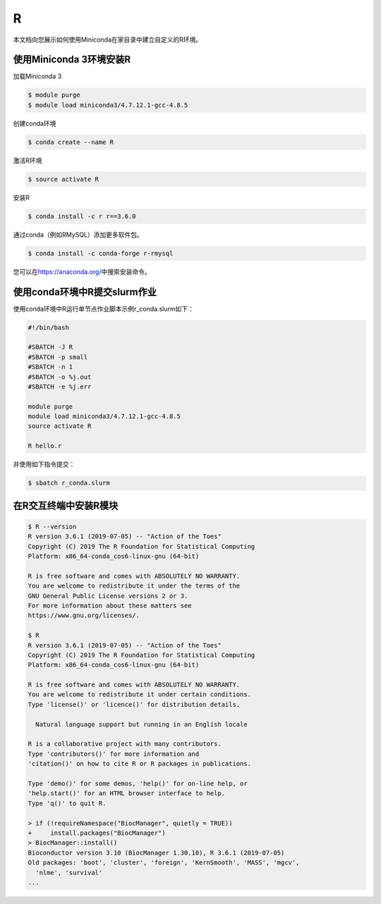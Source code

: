 .. _appr:

R
=

本文档向您展示如何使用Miniconda在家目录中建立自定义的R环境。

使用Miniconda 3环境安装R
------------------------

加载Miniconda 3

.. code:: bash

   $ module purge
   $ module load miniconda3/4.7.12.1-gcc-4.8.5

创建conda环境

.. code:: bash

   $ conda create --name R

激活R环境

.. code:: bash

   $ source activate R

安装R

.. code:: bash

   $ conda install -c r r==3.6.0

通过conda（例如RMySQL）添加更多软件包。

.. code:: bash

   $ conda install -c conda-forge r-rmysql

您可以在\ https://anaconda.org/\ 中搜索安装命令。

使用conda环境中R提交slurm作业
-----------------------------

使用conda环境中R运行单节点作业脚本示例r_conda.slurm如下：

.. code:: bash

   #!/bin/bash

   #SBATCH -J R
   #SBATCH -p small
   #SBATCH -n 1
   #SBATCH -o %j.out
   #SBATCH -e %j.err

   module purge
   module load miniconda3/4.7.12.1-gcc-4.8.5
   source activate R

   R hello.r

并使用如下指令提交：

.. code:: bash

   $ sbatch r_conda.slurm

在R交互终端中安装R模块
----------------------

.. code:: bash

   $ R --version
   R version 3.6.1 (2019-07-05) -- "Action of the Toes"
   Copyright (C) 2019 The R Foundation for Statistical Computing
   Platform: x86_64-conda_cos6-linux-gnu (64-bit)

   R is free software and comes with ABSOLUTELY NO WARRANTY.
   You are welcome to redistribute it under the terms of the
   GNU General Public License versions 2 or 3.
   For more information about these matters see
   https://www.gnu.org/licenses/.

   $ R
   R version 3.6.1 (2019-07-05) -- "Action of the Toes"
   Copyright (C) 2019 The R Foundation for Statistical Computing
   Platform: x86_64-conda_cos6-linux-gnu (64-bit)

   R is free software and comes with ABSOLUTELY NO WARRANTY.
   You are welcome to redistribute it under certain conditions.
   Type 'license()' or 'licence()' for distribution details.

     Natural language support but running in an English locale

   R is a collaborative project with many contributors.
   Type 'contributors()' for more information and
   'citation()' on how to cite R or R packages in publications.

   Type 'demo()' for some demos, 'help()' for on-line help, or
   'help.start()' for an HTML browser interface to help.
   Type 'q()' to quit R.

   > if (!requireNamespace("BiocManager", quietly = TRUE))
   +     install.packages("BiocManager")
   > BiocManager::install()
   Bioconductor version 3.10 (BiocManager 1.30.10), R 3.6.1 (2019-07-05)
   Old packages: 'boot', 'cluster', 'foreign', 'KernSmooth', 'MASS', 'mgcv',
     'nlme', 'survival'               
   ...

